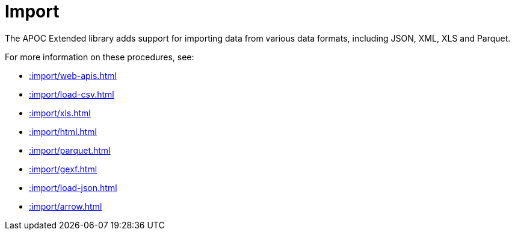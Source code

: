 [[import]]
= Import
:description: This chapter describes procedures in the APOC Extended library that can be used to import data into Neo4j.



The APOC Extended library adds support for importing data from various data formats, including JSON, XML, XLS and Parquet.

For more information on these procedures, see:

* xref::import/web-apis.adoc[]
* xref::import/load-csv.adoc[]
* xref::import/xls.adoc[]
* xref::import/html.adoc[]
* xref::import/parquet.adoc[]
* xref::import/gexf.adoc[]
* xref::import/load-json.adoc[]
* xref::import/arrow.adoc[]
